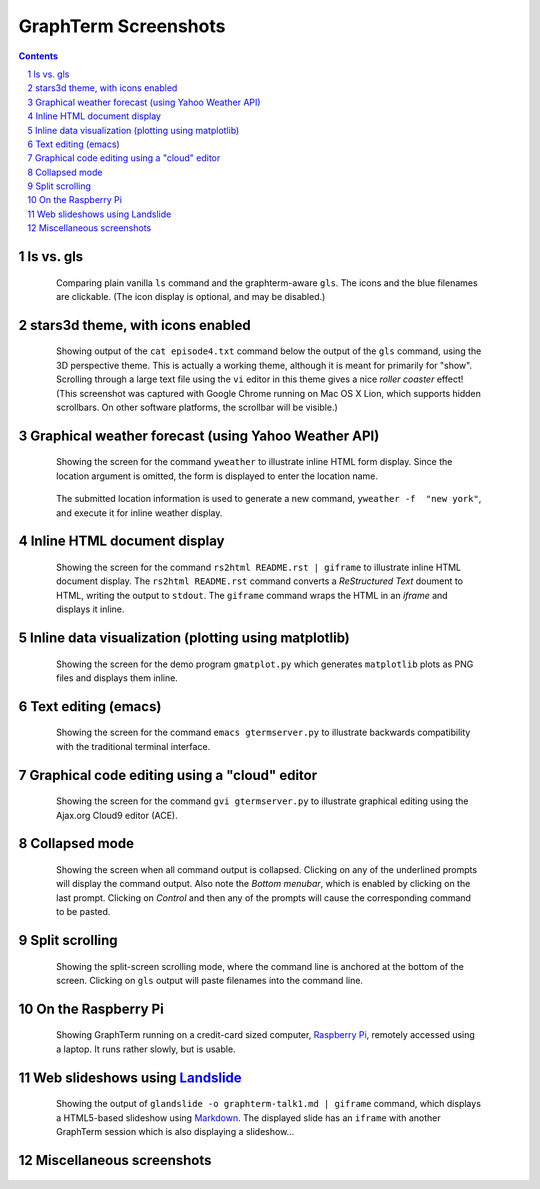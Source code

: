 GraphTerm Screenshots
*********************************************************************************
.. sectnum::
.. contents::

.. index:: screenshots

ls vs. gls
==================================================

.. figure:: https://github.com/mitotic/graphterm/raw/master/doc-images/gt-screen-ls-gls.png
   :align: center
   :width: 90%
   :figwidth: 85%

   Comparing plain vanilla ``ls`` command and the graphterm-aware ``gls``.
   The icons and the blue filenames are clickable. (The icon display
   is optional, and may be disabled.)

   ..

.. raw:: html

   <hr style="margin-bottom: 3em;">


stars3d theme, with icons enabled
==================================================

.. figure:: https://github.com/mitotic/graphterm/raw/master/doc-images/gt-screen-stars3d.png
   :align: center
   :width: 90%
   :figwidth: 85%

   Showing output of the ``cat episode4.txt`` command below the
   output of the ``gls`` command, using the 3D  perspective theme. 
   This is actually a working theme, although it is meant for
   primarily for "show". Scrolling through a large text file using the
   ``vi`` editor in this theme gives a nice *roller coaster* effect!
   (This screenshot was captured with Google Chrome running on
   Mac OS X Lion, which supports hidden scrollbars. On other
   software platforms, the scrollbar will be visible.)

   ..

.. raw:: html

   <hr style="margin-bottom: 3em;">

Graphical weather forecast (using Yahoo Weather API)
=========================================================

.. figure:: https://github.com/mitotic/graphterm/raw/master/doc-images/gt-screen-yweather1.png
   :align: center
   :width: 90%
   :figwidth: 85%

   Showing the screen for the command ``yweather`` to
   illustrate inline HTML form display. Since the location argument
   is omitted, the  form is displayed to enter the location
   name. 

.. figure:: https://github.com/mitotic/graphterm/raw/master/doc-images/gt-screen-yweather2.png
   :align: center
   :width: 90%
   :figwidth: 85%

   The submitted location information is used to generate a new
   command, ``yweather -f  "new york"``, and execute it for inline
   weather display.

   ..


.. raw:: html

   <hr style="margin-bottom: 3em;">

Inline HTML document display
=========================================================

.. figure:: https://github.com/mitotic/graphterm/raw/master/doc-images/gt-screen-giframe1.png
   :align: center
   :width: 90%
   :figwidth: 85%

   Showing the screen for the command ``rs2html README.rst | giframe`` to
   illustrate inline HTML document display. The ``rs2html README.rst``
   command converts a *ReStructured Text* doument to HTML, writing the output
   to ``stdout``. The ``giframe`` command wraps the HTML in an *iframe*
   and displays it inline.

   ..


.. raw:: html

   <hr style="margin-bottom: 3em;">

Inline data visualization (plotting using matplotlib)
=========================================================

.. figure:: https://github.com/mitotic/graphterm/raw/master/doc-images/gt-screen-gmatplot1.png
   :align: center
   :width: 90%
   :figwidth: 85%

   Showing the screen for the demo program ``gmatplot.py`` which
   generates ``matplotlib`` plots as PNG files and displays them inline.

   ..


.. raw:: html

   <hr style="margin-bottom: 3em;">

Text editing (emacs)
==================================================

.. figure:: https://github.com/mitotic/graphterm/raw/master/doc-images/gt-screen-emacs.png
   :align: center
   :width: 90%
   :figwidth: 85%

   Showing the screen for the command ``emacs gtermserver.py`` to
   illustrate backwards compatibility with the traditional terminal interface.

   ..


.. raw:: html

   <hr style="margin-bottom: 3em;">

Graphical code editing using a "cloud" editor
==================================================

.. figure:: https://github.com/mitotic/graphterm/raw/master/doc-images/gt-screen-gvi.png
   :align: center
   :width: 90%
   :figwidth: 85%

   Showing the screen for the command ``gvi gtermserver.py`` to
   illustrate graphical editing using the Ajax.org Cloud9 editor (ACE).

   ..


.. raw:: html

   <hr style="margin-bottom: 3em;">

Collapsed mode
==================================================

.. figure:: https://github.com/mitotic/graphterm/raw/master/doc-images/gt-screen-collapsed.png
   :align: center
   :width: 90%
   :figwidth: 85%

   Showing the screen when all command output is collapsed. Clicking
   on any of the underlined prompts will display the command output.
   Also note  the *Bottom menubar*, which is enabled by clicking on
   the last prompt. Clicking on *Control* and then any of the prompts
   will cause the corresponding command to be pasted.

   ..


.. raw:: html

   <hr style="margin-bottom: 3em;">

Split scrolling
==================================================

.. figure:: https://github.com/mitotic/graphterm/raw/master/doc-images/gt-screen-split.png
   :align: center
   :width: 90%
   :figwidth: 85%

   Showing the split-screen scrolling mode, where the command
   line is anchored at the bottom of the screen. Clicking on ``gls``
   output will paste filenames into the command line.

   ..


.. raw:: html

   <hr style="margin-bottom: 3em;">

On the Raspberry Pi
==================================================

.. figure:: https://github.com/mitotic/graphterm/raw/master/doc-images/gt-screen-raspberrypi1.png
   :align: center
   :width: 90%
   :figwidth: 85%

   Showing GraphTerm running on a credit-card sized
   computer, `Raspberry Pi <http://www.raspberrypi.org/faqs>`_,
   remotely  accessed using a laptop. It runs rather slowly, but is usable.

   ..


.. raw:: html

   <hr style="margin-bottom: 3em;">

Web slideshows using `Landslide <https://github.com/adamzap/landslide>`_
=============================================================================================================

.. figure:: https://github.com/mitotic/graphterm/raw/master/doc-images/gt-screen-embedded.png
   :align: center
   :width: 90%
   :figwidth: 85%

   Showing the output of ``glandslide -o graphterm-talk1.md | giframe``
   command, which displays a HTML5-based slideshow using
   `Markdown <http://daringfireball.net/projects/markdown/>`_.
   The displayed slide has an ``iframe`` with another
   GraphTerm session which is also displaying a slideshow...

   ..


.. raw:: html

   <hr style="margin-bottom: 3em;">

Miscellaneous screenshots
==================================================

.. figure:: https://github.com/mitotic/graphterm/raw/master/doc-images/gt-screen-ec2launch1.png
   :align: center
   :width: 90%
   :figwidth: 85%

.. figure:: https://github.com/mitotic/graphterm/raw/master/doc-images/gt-screen-gtweet1.png
   :align: center
   :width: 90%
   :figwidth: 85%

   ..

.. raw:: html

   <hr style="margin-bottom: 3em;">
